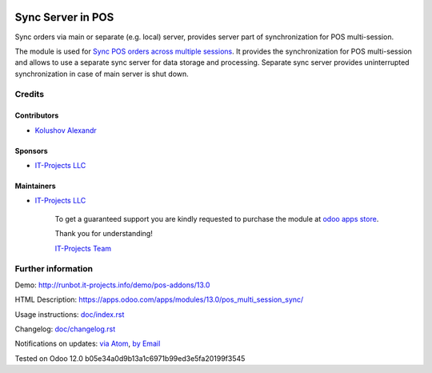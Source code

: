 .. image:: https://img.shields.io/badge/license-MIT-blue.svg
   :target: https://opensource.org/licenses/MIT
   :alt: License: MIT

====================
 Sync Server in POS
====================

Sync orders via main or separate (e.g. local) server, provides server part of synchronization for POS multi-session.

The module is used for `Sync POS orders across multiple sessions <https://apps.odoo.com/apps/modules/13.0/pos_multi_session>`__. It provides the synchronization for POS multi-session and allows to use a separate sync server for data storage and processing.
Separate sync server provides uninterrupted synchronization in case of main server is shut down.

Credits
=======

Contributors
------------
* `Kolushov Alexandr <https://it-projects.info/team/KolushovAlexandr>`__

Sponsors
--------
* `IT-Projects LLC <https://it-projects.info>`__

Maintainers
-----------
* `IT-Projects LLC <https://it-projects.info>`__

      To get a guaranteed support
      you are kindly requested to purchase the module
      at `odoo apps store <https://apps.odoo.com/apps/modules/13.0/pos_multi_session_sync/>`__.

      Thank you for understanding!

      `IT-Projects Team <https://www.it-projects.info/team>`__

Further information
===================

Demo: http://runbot.it-projects.info/demo/pos-addons/13.0

HTML Description: https://apps.odoo.com/apps/modules/13.0/pos_multi_session_sync/

Usage instructions: `<doc/index.rst>`_

Changelog: `<doc/changelog.rst>`_

Notifications on updates: `via Atom <https://github.com/it-projects-llc/pos-addons/commits/13.0/pos_multi_session_sync.atom>`_, `by Email <https://blogtrottr.com/?subscribe=https://github.com/it-projects-llc/pos-addons/commits/13.0/pos_multi_session_sync.atom>`_

Tested on Odoo 12.0 b05e34a0d9b13a1c6971b99ed3e5fa20199f3545
